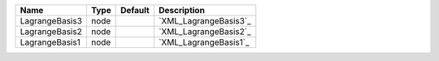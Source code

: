 

============== ==== ======= ===================== 
Name           Type Default Description           
============== ==== ======= ===================== 
LagrangeBasis3 node         `XML_LagrangeBasis3`_ 
LagrangeBasis2 node         `XML_LagrangeBasis2`_ 
LagrangeBasis1 node         `XML_LagrangeBasis1`_ 
============== ==== ======= ===================== 


